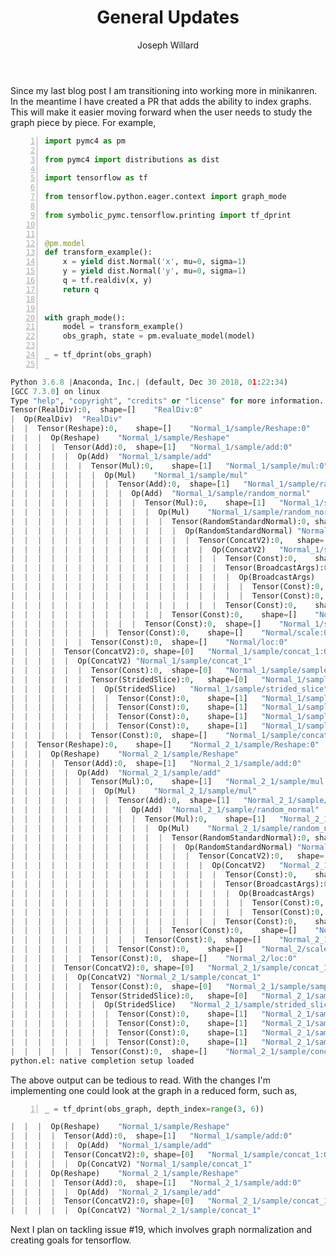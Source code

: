 #+LaTeX_HEADER: \usepackage{amsmath, amsfonts, listings, amsthm, mathtools, graphicx, tkz-graph, tikz, outlines, fixmath, marginnote, pdfpages, mathrsfs, mathtools, inputenc, todonotes, placeins, bm}
#+Title: General Updates
#+AUTHOR: Joseph Willard
#+LaTeX: \setcounter{secnumdepth}{0}
#+LaTeX: \newpage
#+STARTUP: hideblocks indent hidestars
#+OPTIONS: ^:nil toc:nil d:(not "logbook" "todo" "note" "notes") tex:t |:t broken-links:mark
#+SELECT_TAGS: export
#+EXCLUDE_TAGS: noexport

#+PROPERTY: header-args :session blog5 :exports both :eval never-export :results output drawer replace
#+PROPERTY: header-args:text :eval never
#+OPTIONS: toc:nil

Since my last blog post I am transitioning into working more in
minikanren. In the meantime I have created a PR that adds the ability
to index graphs. This will make it easier moving forward
when the user needs to study the graph piece by piece. For example,


#+BEGIN_SRC python -n :exports both :session blog5 :results output :wrap "src python"
  import pymc4 as pm

  from pymc4 import distributions as dist

  import tensorflow as tf

  from tensorflow.python.eager.context import graph_mode  

  from symbolic_pymc.tensorflow.printing import tf_dprint


  @pm.model
  def transform_example():
      x = yield dist.Normal('x', mu=0, sigma=1)
      y = yield dist.Normal('y', mu=0, sigma=1)
      q = tf.realdiv(x, y)
      return q


  with graph_mode():
      model = transform_example()
      obs_graph, state = pm.evaluate_model(model)

  _ = tf_dprint(obs_graph)

#+END_SRC

#+RESULTS:
#+BEGIN_src python
Python 3.6.8 |Anaconda, Inc.| (default, Dec 30 2018, 01:22:34) 
[GCC 7.3.0] on linux
Type "help", "copyright", "credits" or "license" for more information.
Tensor(RealDiv):0,	shape=[]	"RealDiv:0"
|  Op(RealDiv)	"RealDiv"
|  |  Tensor(Reshape):0,	shape=[]	"Normal_1/sample/Reshape:0"
|  |  |  Op(Reshape)	"Normal_1/sample/Reshape"
|  |  |  |  Tensor(Add):0,	shape=[1]	"Normal_1/sample/add:0"
|  |  |  |  |  Op(Add)	"Normal_1/sample/add"
|  |  |  |  |  |  Tensor(Mul):0,	shape=[1]	"Normal_1/sample/mul:0"
|  |  |  |  |  |  |  Op(Mul)	"Normal_1/sample/mul"
|  |  |  |  |  |  |  |  Tensor(Add):0,	shape=[1]	"Normal_1/sample/random_normal:0"
|  |  |  |  |  |  |  |  |  Op(Add)	"Normal_1/sample/random_normal"
|  |  |  |  |  |  |  |  |  |  Tensor(Mul):0,	shape=[1]	"Normal_1/sample/random_normal/mul:0"
|  |  |  |  |  |  |  |  |  |  |  Op(Mul)	"Normal_1/sample/random_normal/mul"
|  |  |  |  |  |  |  |  |  |  |  |  Tensor(RandomStandardNormal):0,	shape=[1]	"Normal_1/sample/random_normal/RandomStandardNormal:0"
|  |  |  |  |  |  |  |  |  |  |  |  |  Op(RandomStandardNormal)	"Normal_1/sample/random_normal/RandomStandardNormal"
|  |  |  |  |  |  |  |  |  |  |  |  |  |  Tensor(ConcatV2):0,	shape=[1]	"Normal_1/sample/concat:0"
|  |  |  |  |  |  |  |  |  |  |  |  |  |  |  Op(ConcatV2)	"Normal_1/sample/concat"
|  |  |  |  |  |  |  |  |  |  |  |  |  |  |  |  Tensor(Const):0,	shape=[1]	"Normal_1/sample/concat/values_0:0"
|  |  |  |  |  |  |  |  |  |  |  |  |  |  |  |  Tensor(BroadcastArgs):0,	shape=[0]	"Normal_1/sample/BroadcastArgs:0"
|  |  |  |  |  |  |  |  |  |  |  |  |  |  |  |  |  Op(BroadcastArgs)	"Normal_1/sample/BroadcastArgs"
|  |  |  |  |  |  |  |  |  |  |  |  |  |  |  |  |  |  Tensor(Const):0,	shape=[0]	"Normal_1/sample/Shape:0"
|  |  |  |  |  |  |  |  |  |  |  |  |  |  |  |  |  |  Tensor(Const):0,	shape=[0]	"Normal_1/sample/Shape_1:0"
|  |  |  |  |  |  |  |  |  |  |  |  |  |  |  |  Tensor(Const):0,	shape=[]	"Normal_1/sample/concat/axis:0"
|  |  |  |  |  |  |  |  |  |  |  |  Tensor(Const):0,	shape=[]	"Normal_1/sample/random_normal/stddev:0"
|  |  |  |  |  |  |  |  |  |  Tensor(Const):0,	shape=[]	"Normal_1/sample/random_normal/mean:0"
|  |  |  |  |  |  |  |  Tensor(Const):0,	shape=[]	"Normal/scale:0"
|  |  |  |  |  |  Tensor(Const):0,	shape=[]	"Normal/loc:0"
|  |  |  |  Tensor(ConcatV2):0,	shape=[0]	"Normal_1/sample/concat_1:0"
|  |  |  |  |  Op(ConcatV2)	"Normal_1/sample/concat_1"
|  |  |  |  |  |  Tensor(Const):0,	shape=[0]	"Normal_1/sample/sample_shape:0"
|  |  |  |  |  |  Tensor(StridedSlice):0,	shape=[0]	"Normal_1/sample/strided_slice:0"
|  |  |  |  |  |  |  Op(StridedSlice)	"Normal_1/sample/strided_slice"
|  |  |  |  |  |  |  |  Tensor(Const):0,	shape=[1]	"Normal_1/sample/Shape_2:0"
|  |  |  |  |  |  |  |  Tensor(Const):0,	shape=[1]	"Normal_1/sample/strided_slice/stack:0"
|  |  |  |  |  |  |  |  Tensor(Const):0,	shape=[1]	"Normal_1/sample/strided_slice/stack_1:0"
|  |  |  |  |  |  |  |  Tensor(Const):0,	shape=[1]	"Normal_1/sample/strided_slice/stack_2:0"
|  |  |  |  |  |  Tensor(Const):0,	shape=[]	"Normal_1/sample/concat_1/axis:0"
|  |  Tensor(Reshape):0,	shape=[]	"Normal_2_1/sample/Reshape:0"
|  |  |  Op(Reshape)	"Normal_2_1/sample/Reshape"
|  |  |  |  Tensor(Add):0,	shape=[1]	"Normal_2_1/sample/add:0"
|  |  |  |  |  Op(Add)	"Normal_2_1/sample/add"
|  |  |  |  |  |  Tensor(Mul):0,	shape=[1]	"Normal_2_1/sample/mul:0"
|  |  |  |  |  |  |  Op(Mul)	"Normal_2_1/sample/mul"
|  |  |  |  |  |  |  |  Tensor(Add):0,	shape=[1]	"Normal_2_1/sample/random_normal:0"
|  |  |  |  |  |  |  |  |  Op(Add)	"Normal_2_1/sample/random_normal"
|  |  |  |  |  |  |  |  |  |  Tensor(Mul):0,	shape=[1]	"Normal_2_1/sample/random_normal/mul:0"
|  |  |  |  |  |  |  |  |  |  |  Op(Mul)	"Normal_2_1/sample/random_normal/mul"
|  |  |  |  |  |  |  |  |  |  |  |  Tensor(RandomStandardNormal):0,	shape=[1]	"Normal_2_1/sample/random_normal/RandomStandardNormal:0"
|  |  |  |  |  |  |  |  |  |  |  |  |  Op(RandomStandardNormal)	"Normal_2_1/sample/random_normal/RandomStandardNormal"
|  |  |  |  |  |  |  |  |  |  |  |  |  |  Tensor(ConcatV2):0,	shape=[1]	"Normal_2_1/sample/concat:0"
|  |  |  |  |  |  |  |  |  |  |  |  |  |  |  Op(ConcatV2)	"Normal_2_1/sample/concat"
|  |  |  |  |  |  |  |  |  |  |  |  |  |  |  |  Tensor(Const):0,	shape=[1]	"Normal_2_1/sample/concat/values_0:0"
|  |  |  |  |  |  |  |  |  |  |  |  |  |  |  |  Tensor(BroadcastArgs):0,	shape=[0]	"Normal_2_1/sample/BroadcastArgs:0"
|  |  |  |  |  |  |  |  |  |  |  |  |  |  |  |  |  Op(BroadcastArgs)	"Normal_2_1/sample/BroadcastArgs"
|  |  |  |  |  |  |  |  |  |  |  |  |  |  |  |  |  |  Tensor(Const):0,	shape=[0]	"Normal_2_1/sample/Shape:0"
|  |  |  |  |  |  |  |  |  |  |  |  |  |  |  |  |  |  Tensor(Const):0,	shape=[0]	"Normal_2_1/sample/Shape_1:0"
|  |  |  |  |  |  |  |  |  |  |  |  |  |  |  |  Tensor(Const):0,	shape=[]	"Normal_2_1/sample/concat/axis:0"
|  |  |  |  |  |  |  |  |  |  |  |  Tensor(Const):0,	shape=[]	"Normal_2_1/sample/random_normal/stddev:0"
|  |  |  |  |  |  |  |  |  |  Tensor(Const):0,	shape=[]	"Normal_2_1/sample/random_normal/mean:0"
|  |  |  |  |  |  |  |  Tensor(Const):0,	shape=[]	"Normal_2/scale:0"
|  |  |  |  |  |  Tensor(Const):0,	shape=[]	"Normal_2/loc:0"
|  |  |  |  Tensor(ConcatV2):0,	shape=[0]	"Normal_2_1/sample/concat_1:0"
|  |  |  |  |  Op(ConcatV2)	"Normal_2_1/sample/concat_1"
|  |  |  |  |  |  Tensor(Const):0,	shape=[0]	"Normal_2_1/sample/sample_shape:0"
|  |  |  |  |  |  Tensor(StridedSlice):0,	shape=[0]	"Normal_2_1/sample/strided_slice:0"
|  |  |  |  |  |  |  Op(StridedSlice)	"Normal_2_1/sample/strided_slice"
|  |  |  |  |  |  |  |  Tensor(Const):0,	shape=[1]	"Normal_2_1/sample/Shape_2:0"
|  |  |  |  |  |  |  |  Tensor(Const):0,	shape=[1]	"Normal_2_1/sample/strided_slice/stack:0"
|  |  |  |  |  |  |  |  Tensor(Const):0,	shape=[1]	"Normal_2_1/sample/strided_slice/stack_1:0"
|  |  |  |  |  |  |  |  Tensor(Const):0,	shape=[1]	"Normal_2_1/sample/strided_slice/stack_2:0"
|  |  |  |  |  |  Tensor(Const):0,	shape=[]	"Normal_2_1/sample/concat_1/axis:0"
python.el: native completion setup loaded
#+END_src


The above output can be tedious to read. With the changes I'm
implementing one could look at the graph in a reduced form, such as,


#+BEGIN_SRC python -n :exports both :session blog5 :results output :wrap "src python"
  _ = tf_dprint(obs_graph, depth_index=range(3, 6))
#+END_SRC

#+RESULTS:
#+BEGIN_src python
|  |  |  Op(Reshape)	"Normal_1/sample/Reshape"
|  |  |  |  Tensor(Add):0,	shape=[1]	"Normal_1/sample/add:0"
|  |  |  |  |  Op(Add)	"Normal_1/sample/add"
|  |  |  |  Tensor(ConcatV2):0,	shape=[0]	"Normal_1/sample/concat_1:0"
|  |  |  |  |  Op(ConcatV2)	"Normal_1/sample/concat_1"
|  |  |  Op(Reshape)	"Normal_2_1/sample/Reshape"
|  |  |  |  Tensor(Add):0,	shape=[1]	"Normal_2_1/sample/add:0"
|  |  |  |  |  Op(Add)	"Normal_2_1/sample/add"
|  |  |  |  Tensor(ConcatV2):0,	shape=[0]	"Normal_2_1/sample/concat_1:0"
|  |  |  |  |  Op(ConcatV2)	"Normal_2_1/sample/concat_1"
#+END_src

Next I plan on tackling issue #19, which involves graph
normalization and creating goals for tensorflow.
